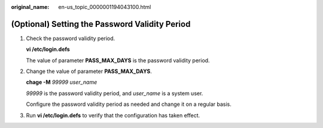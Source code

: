 :original_name: en-us_topic_0000001194043100.html

.. _en-us_topic_0000001194043100:

(Optional) Setting the Password Validity Period
===============================================

#. Check the password validity period.

   **vi /etc/login.defs**

   The value of parameter **PASS_MAX_DAYS** is the password validity period.

#. Change the value of parameter **PASS_MAX_DAYS**.

   **chage -M** *99999 user_name*

   *99999* is the password validity period, and *user_name* is a system user.

   Configure the password validity period as needed and change it on a regular basis.

#. Run **vi /etc/login.defs** to verify that the configuration has taken effect.

   |image1|

.. |image1| image:: /_static/images/en-us_image_0285808887.png
